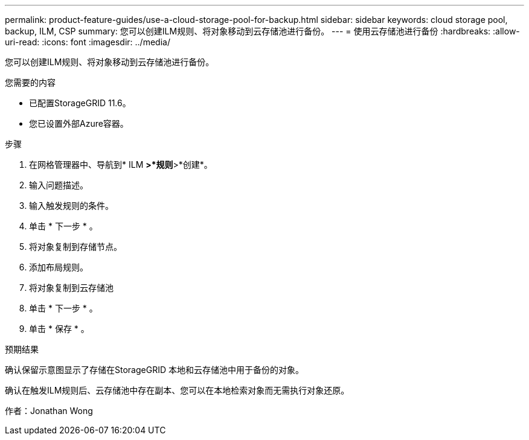 ---
permalink: product-feature-guides/use-a-cloud-storage-pool-for-backup.html 
sidebar: sidebar 
keywords: cloud storage pool, backup, ILM, CSP 
summary: 您可以创建ILM规则、将对象移动到云存储池进行备份。 
---
= 使用云存储池进行备份
:hardbreaks:
:allow-uri-read: 
:icons: font
:imagesdir: ../media/


[role="lead"]
您可以创建ILM规则、将对象移动到云存储池进行备份。

.您需要的内容
* 已配置StorageGRID 11.6。
* 您已设置外部Azure容器。


.步骤
. 在网格管理器中、导航到* ILM *>*规则*>*创建*。
. 输入问题描述。
. 输入触发规则的条件。
. 单击 * 下一步 * 。
. 将对象复制到存储节点。
. 添加布局规则。
. 将对象复制到云存储池
. 单击 * 下一步 * 。
. 单击 * 保存 * 。


.预期结果
确认保留示意图显示了存储在StorageGRID 本地和云存储池中用于备份的对象。

确认在触发ILM规则后、云存储池中存在副本、您可以在本地检索对象而无需执行对象还原。

作者：Jonathan Wong
